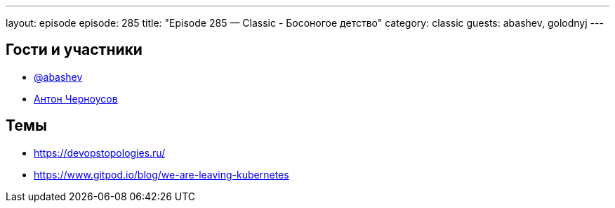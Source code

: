 ---
layout: episode
episode: 285
title: "Episode 285 — Classic - Босоногое детство"
category: classic
guests: abashev, golodnyj
---

== Гости и участники

* https://t.me/razborfeed[@abashev]
* https://twitter.com/golodnyj[Антон Черноусов]


== Темы

* https://devopstopologies.ru/
* https://www.gitpod.io/blog/we-are-leaving-kubernetes
